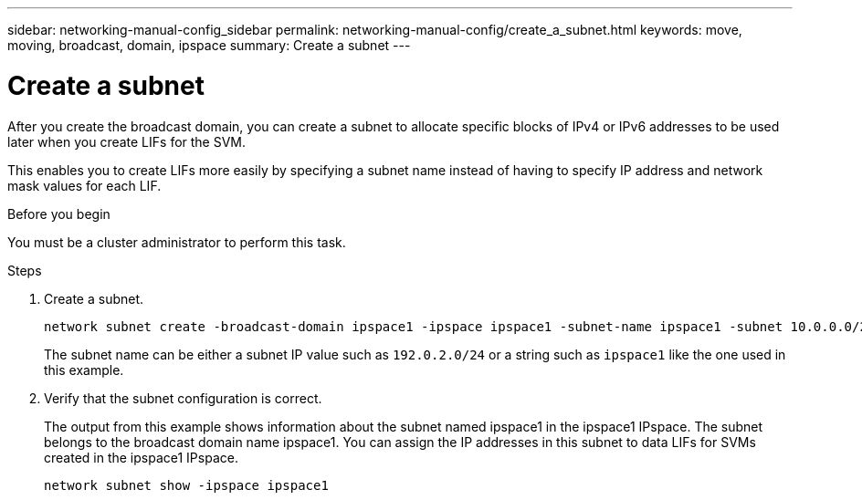 ---
sidebar: networking-manual-config_sidebar
permalink: networking-manual-config/create_a_subnet.html
keywords: move, moving, broadcast, domain, ipspace
summary: Create a subnet
---

= Create a subnet
:hardbreaks:
:nofooter:
:icons: font
:linkattrs:
:imagesdir: ./media/

[.lead]
After you create the broadcast domain, you can create a subnet to allocate specific blocks of IPv4 or IPv6 addresses to be used later when you create LIFs for the SVM.

This enables you to create LIFs more easily by specifying a subnet name instead of having to specify IP address and network mask values for each LIF.

.Before you begin

You must be a cluster administrator to perform this task.

.Steps

. Create a subnet.
+
----
network subnet create -broadcast-domain ipspace1 -ipspace ipspace1 -subnet-name ipspace1 -subnet 10.0.0.0/24 -gateway 10.0.0.1 -ip-ranges "10.0.0.128-10.0.0.130,10.0.0.132"
----
+
The subnet name can be either a subnet IP value such as `192.0.2.0/24` or a string such as `ipspace1` like the one used in this example.

. Verify that the subnet configuration is correct.
+
The output from this example shows information about the subnet named ipspace1 in the ipspace1 IPspace. The subnet belongs to the broadcast domain name ipspace1. You can assign the IP addresses in this subnet to data LIFs for SVMs created in the ipspace1 IPspace.
+
`network subnet show -ipspace ipspace1`
